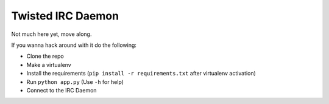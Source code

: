 ##################
Twisted IRC Daemon
##################

Not much here yet, move along.

If you wanna hack around with it do the following:

* Clone the repo
* Make a virtualenv
* Install the requirements (``pip install -r requirements.txt`` after virtualenv activation)
* Run ``python app.py`` (Use ``-h`` for help)
* Connect to the IRC Daemon

